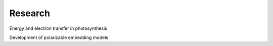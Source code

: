 Research
========

.. raw:: html

   <div class="molecule" style="animation-delay: 0s;"></div>
   <div class="molecule" style="animation-delay: 2s;"></div>
   <div class="molecule" style="animation-delay: 4s;"></div>
   <div class="molecule" style="animation-delay: 6s;"></div>
   <div class="molecule" style="animation-delay: 8s;"></div>
   <div class="molecule" style="animation-delay: 10s;"></div>
   <div class="molecule" style="animation-delay: 12s;"></div>
   <div class="molecule" style="animation-delay: 14s;"></div>
   <div class="molecule" style="animation-delay: 16s;"></div>
   <div class="molecule" style="animation-delay: 18s;"></div>

Energy and electron transfer in photosynthesis

Development of polarizable embedding models

